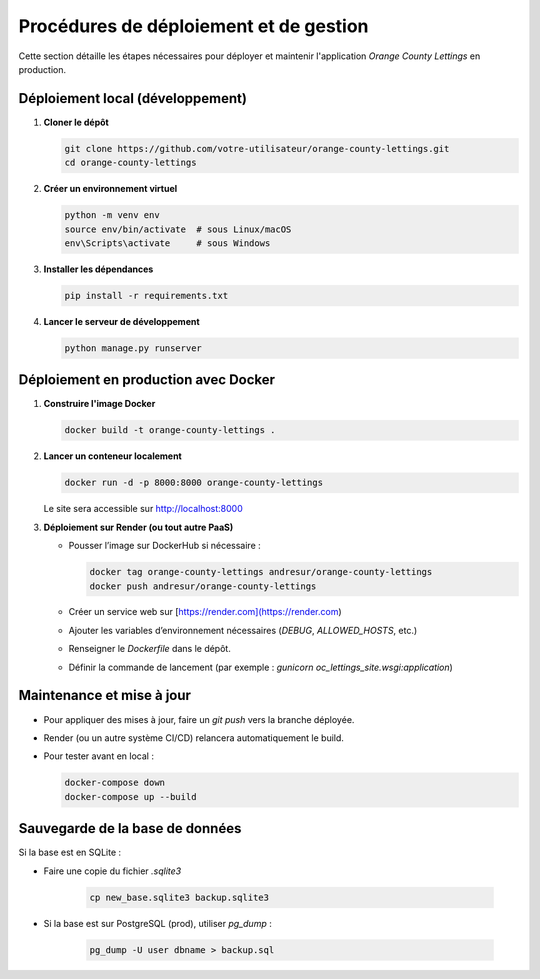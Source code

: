 Procédures de déploiement et de gestion
=======================================

Cette section détaille les étapes nécessaires pour déployer et maintenir l'application *Orange County Lettings* en production.

Déploiement local (développement)
---------------------------------

1. **Cloner le dépôt**

   .. code-block:: bash

      git clone https://github.com/votre-utilisateur/orange-county-lettings.git
      cd orange-county-lettings

2. **Créer un environnement virtuel**

   .. code-block:: bash

      python -m venv env
      source env/bin/activate  # sous Linux/macOS
      env\Scripts\activate     # sous Windows

3. **Installer les dépendances**

   .. code-block:: bash

      pip install -r requirements.txt

4. **Lancer le serveur de développement**

   .. code-block:: bash

      python manage.py runserver

Déploiement en production avec Docker
-------------------------------------

1. **Construire l'image Docker**

   .. code-block:: bash

      docker build -t orange-county-lettings .

2. **Lancer un conteneur localement**

   .. code-block:: bash

      docker run -d -p 8000:8000 orange-county-lettings

   Le site sera accessible sur http://localhost:8000

3. **Déploiement sur Render (ou tout autre PaaS)**

   - Pousser l’image sur DockerHub si nécessaire :

     .. code-block:: bash

        docker tag orange-county-lettings andresur/orange-county-lettings
        docker push andresur/orange-county-lettings

   - Créer un service web sur [https://render.com](https://render.com)
   - Ajouter les variables d’environnement nécessaires (`DEBUG`, `ALLOWED_HOSTS`, etc.)
   - Renseigner le `Dockerfile` dans le dépôt.
   - Définir la commande de lancement (par exemple : `gunicorn oc_lettings_site.wsgi:application`)

Maintenance et mise à jour
--------------------------

- Pour appliquer des mises à jour, faire un `git push` vers la branche déployée.
- Render (ou un autre système CI/CD) relancera automatiquement le build.
- Pour tester avant en local :

  .. code-block:: bash

     docker-compose down
     docker-compose up --build

Sauvegarde de la base de données
--------------------------------

Si la base est en SQLite :

- Faire une copie du fichier `.sqlite3`

   .. code-block:: bash

      cp new_base.sqlite3 backup.sqlite3

- Si la base est sur PostgreSQL (prod), utiliser `pg_dump` :

   .. code-block:: bash

      pg_dump -U user dbname > backup.sql

